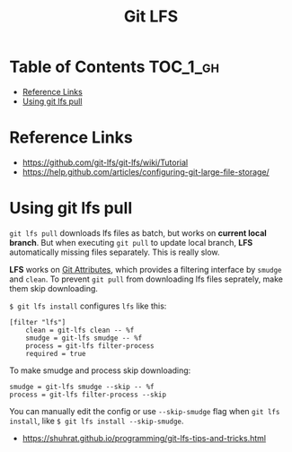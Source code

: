 #+TITLE: Git LFS

* Table of Contents :TOC_1_gh:
 - [[#reference-links][Reference Links]]
 - [[#using-git-lfs-pull][Using git lfs pull]]

* Reference Links
:REFERENCES:
- https://github.com/git-lfs/git-lfs/wiki/Tutorial
- https://help.github.com/articles/configuring-git-large-file-storage/
:END:

* Using git lfs pull
~git lfs pull~ downloads lfs files as batch, but works on *current local branch*.
But when executing ~git pull~ to update local branch,
*LFS* automatically missing files separately. This is really slow.

*LFS* works on [[https://git-scm.com/book/en/v2/Customizing-Git-Git-Attributes][Git Attributes]], which provides a filtering interface by ~smudge~ and ~clean~.
To prevent ~git pull~ from downloading lfs files seprately, make them skip downloading.

~$ git lfs install~ configures ~lfs~ like this:
#+BEGIN_EXAMPLE
  [filter "lfs"]
	  clean = git-lfs clean -- %f
	  smudge = git-lfs smudge -- %f
	  process = git-lfs filter-process
	  required = true
#+END_EXAMPLE

To make smudge and process skip downloading:
#+BEGIN_EXAMPLE
  smudge = git-lfs smudge --skip -- %f
  process = git-lfs filter-process --skip
#+END_EXAMPLE

You can manually edit the config or use ~--skip-smudge~ flag when ~git lfs install~,
like ~$ git lfs install --skip-smudge~.

:REFERENCES:
- https://shuhrat.github.io/programming/git-lfs-tips-and-tricks.html
:END:
